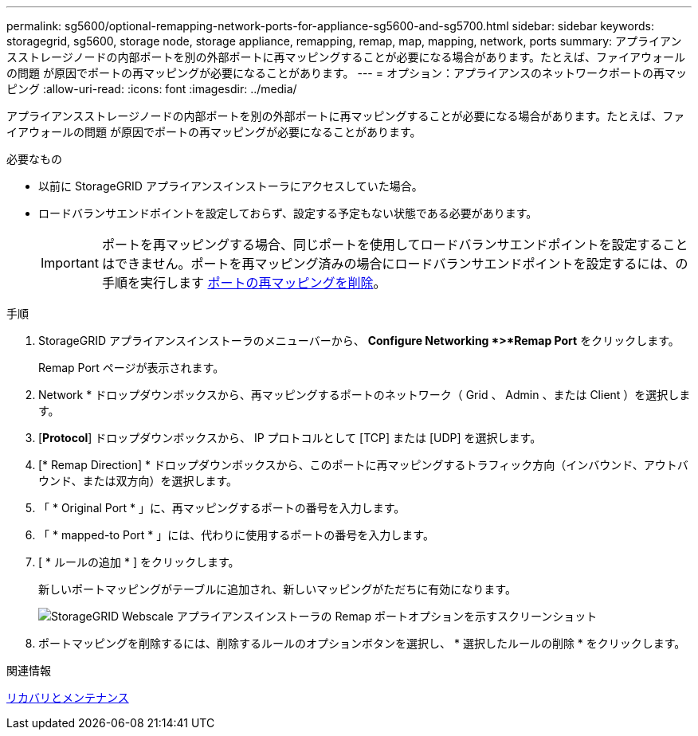 ---
permalink: sg5600/optional-remapping-network-ports-for-appliance-sg5600-and-sg5700.html 
sidebar: sidebar 
keywords: storagegrid, sg5600, storage node, storage appliance, remapping, remap, map, mapping, network, ports 
summary: アプライアンスストレージノードの内部ポートを別の外部ポートに再マッピングすることが必要になる場合があります。たとえば、ファイアウォールの問題 が原因でポートの再マッピングが必要になることがあります。 
---
= オプション：アプライアンスのネットワークポートの再マッピング
:allow-uri-read: 
:icons: font
:imagesdir: ../media/


[role="lead"]
アプライアンスストレージノードの内部ポートを別の外部ポートに再マッピングすることが必要になる場合があります。たとえば、ファイアウォールの問題 が原因でポートの再マッピングが必要になることがあります。

.必要なもの
* 以前に StorageGRID アプライアンスインストーラにアクセスしていた場合。
* ロードバランサエンドポイントを設定しておらず、設定する予定もない状態である必要があります。
+

IMPORTANT: ポートを再マッピングする場合、同じポートを使用してロードバランサエンドポイントを設定することはできません。ポートを再マッピング済みの場合にロードバランサエンドポイントを設定するには、の手順を実行します xref:../maintain/removing-port-remaps.adoc[ポートの再マッピングを削除]。



.手順
. StorageGRID アプライアンスインストーラのメニューバーから、 *Configure Networking *>*Remap Port* をクリックします。
+
Remap Port ページが表示されます。

. Network * ドロップダウンボックスから、再マッピングするポートのネットワーク（ Grid 、 Admin 、または Client ）を選択します。
. [*Protocol*] ドロップダウンボックスから、 IP プロトコルとして [TCP] または [UDP] を選択します。
. [* Remap Direction] * ドロップダウンボックスから、このポートに再マッピングするトラフィック方向（インバウンド、アウトバウンド、または双方向）を選択します。
. 「 * Original Port * 」に、再マッピングするポートの番号を入力します。
. 「 * mapped-to Port * 」には、代わりに使用するポートの番号を入力します。
. [ * ルールの追加 * ] をクリックします。
+
新しいポートマッピングがテーブルに追加され、新しいマッピングがただちに有効になります。

+
image::../media/remap_ports.gif[StorageGRID Webscale アプライアンスインストーラの Remap ポートオプションを示すスクリーンショット]

. ポートマッピングを削除するには、削除するルールのオプションボタンを選択し、 * 選択したルールの削除 * をクリックします。


.関連情報
xref:../maintain/index.adoc[リカバリとメンテナンス]
